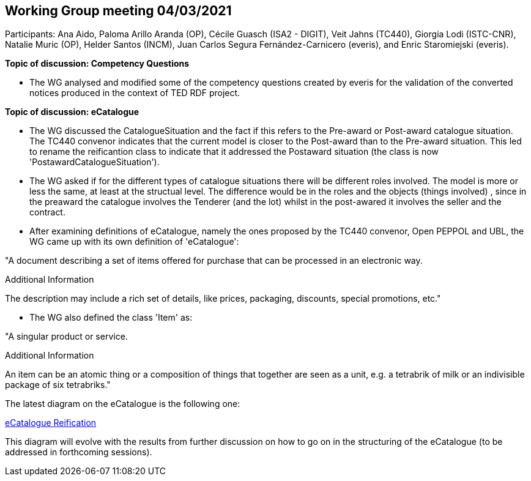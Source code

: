 == Working Group meeting 04/03/2021

Participants: Ana Aido, Paloma Arillo Aranda (OP), Cécile Guasch (ISA2 - DIGIT), Veit Jahns (TC440), Giorgia Lodi (ISTC-CNR), Natalie Muric (OP), Helder Santos (INCM), Juan Carlos Segura Fernández-Carnicero (everis), and Enric Staromiejski (everis).

**Topic of discussion: Competency Questions**

* The WG analysed and modified some of the competency questions created by everis for the validation of the converted notices produced in the context of TED RDF project.

**Topic of discussion: eCatalogue**

* The WG discussed the CatalogueSituation and the fact if this refers to the Pre-award or Post-award catalogue situation. The TC440 convenor indicates that the current model is closer to the Post-award than to the Pre-award situation. This led to rename the reificantion class to indicate that it addressed the Postaward situation (the class is now 'PostawardCatalogueSituation').

* The WG asked if for the different types of catalogue situations there will be different roles involved. The model is more or less the same, at least at the structual level. The difference would be in the roles and the objects (things involved) , since in the preaward the catalogue involves the Tenderer (and the lot) whilst in the post-awared it involves the seller and the contract.

* After examining definitions of eCatalogue, namely the ones proposed by the TC440 convenor, Open PEPPOL and UBL, the WG came up with its own definition of 'eCatalogue':

"A document describing a set of items offered for purchase that can be processed in an electronic way.

Additional Information

The description may include a rich set of details, like prices, packaging, discounts, special promotions, etc."

* The WG also defined the class 'Item' as:

"A singular product or service.

Additional Information

An item can be an atomic thing or a composition of things that together are seen as a unit, e.g. a tetrabrik of milk or an indivisible package of six tetrabriks."

The latest diagram on the eCatalogue is the following one:

link:https://github.com/OP-TED/ePO/tree/feature/frozen-2.0.2/implementation/test/roles-as-classes/img/eCatalogueReification_04032021.png[eCatalogue Reification]

This diagram will evolve with the results from further discussion on how to go on in the structuring of the eCatalogue (to be addressed in forthcoming sessions).